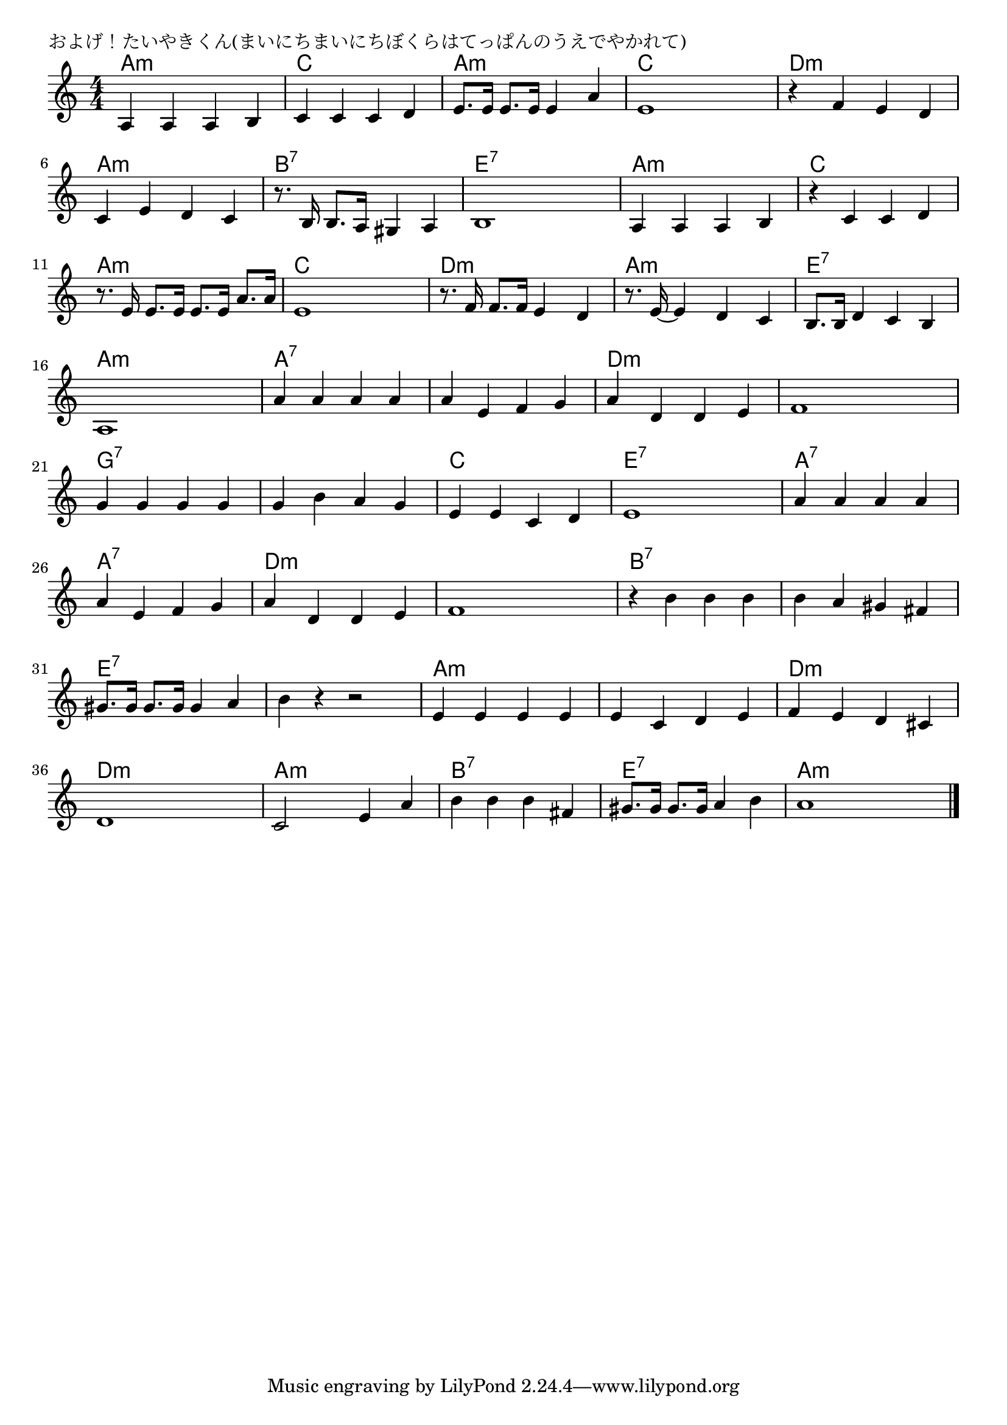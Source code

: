 \version "2.18.2"

% およげ！たいやきくん(まいにちまいにちぼくらはてっぱんのうえでやかれて)

\header {
piece = "およげ！たいやきくん(まいにちまいにちぼくらはてっぱんのうえでやかれて)"
}

melody =
\relative c' {
\key a \minor
\time 4/4
\set Score.tempoHideNote = ##t
\tempo 4=130
\numericTimeSignature
%
a4 a a b |
c c c d |
e8. e16 e8. e16 e4 a |
e1 |

r4 f e d |
c e d c |
r8. b16 b8. a16 gis4 a |
b1 |

a4 a a b |
r c c d |
r8. e16 e8. e16 e8. e16 a8. a16 |
e1 |

r8. f16 f8. f16 e4 d |
r8. e16~e4 d c |
b8. b16 d4 c b |
a1 |

a'4 a a a | % 17
a e f g |
a d, d e |
f1 |

g4 g g g | % 21
g b a g |
e e c d |
e1 |

a4 a a a |
a e f g |
a d, d e |
f1 |

r4 b b b |
b a gis fis |
gis8. gis16 gis8. gis16 gis 4 a |
b r r2 |

e,4 e e e |
e c d e |
f e d cis |
d1 |

c2 e4 a |
b b b fis |
gis8. gis16 gis8. gis16 a4 b |
a1 |

\bar "|."
}
\score {
<<
\chords {
\set noChordSymbol = ""
\set chordChanges=##t
%%
a4:m a:m a:m a:m c c c c a:m a:m a:m a:m c c c c
d:m d:m d:m d:m a:m a:m a:m a:m b:7 b:7 b:7 b:7 e:7 e:7 e:7 e:7
a:m a:m a:m a:m c c c c a:m a:m a:m a:m c c c c
d:m d:m d:m d:m a:m a:m a:m a:m e:7 e:7 e:7 e:7 a:m a:m a:m a:m 
a:7 a:7 a:7 a:7 a:7 a:7 a:7 a:7 d:m d:m d:m d:m d:m d:m d:m d:m
g:7 g:7 g:7 g:7 g:7 g:7 g:7 g:7 c c c c e:7 e:7 e:7 e:7
a:7 a:7 a:7 a:7 a:7 a:7 a:7 a:7 d:m d:m d:m d:m d:m d:m d:m d:m
b:7 b:7 b:7 b:7 b:7 b:7 b:7 b:7 e:7 e:7 e:7 e:7 e:7 e:7 e:7 e:7
a:m a:m a:m a:m a:m a:m a:m a:m d:m d:m d:m d:m d:m d:m d:m d:m
a:m a:m a:m a:m b:7 b:7 b:7 b:7 e:7 e:7 e:7 e:7 a:m a:m a:m a:m 

}
\new Staff {\melody}
>>
\layout {
line-width = #190
indent = 0\mm
}
\midi {}
}